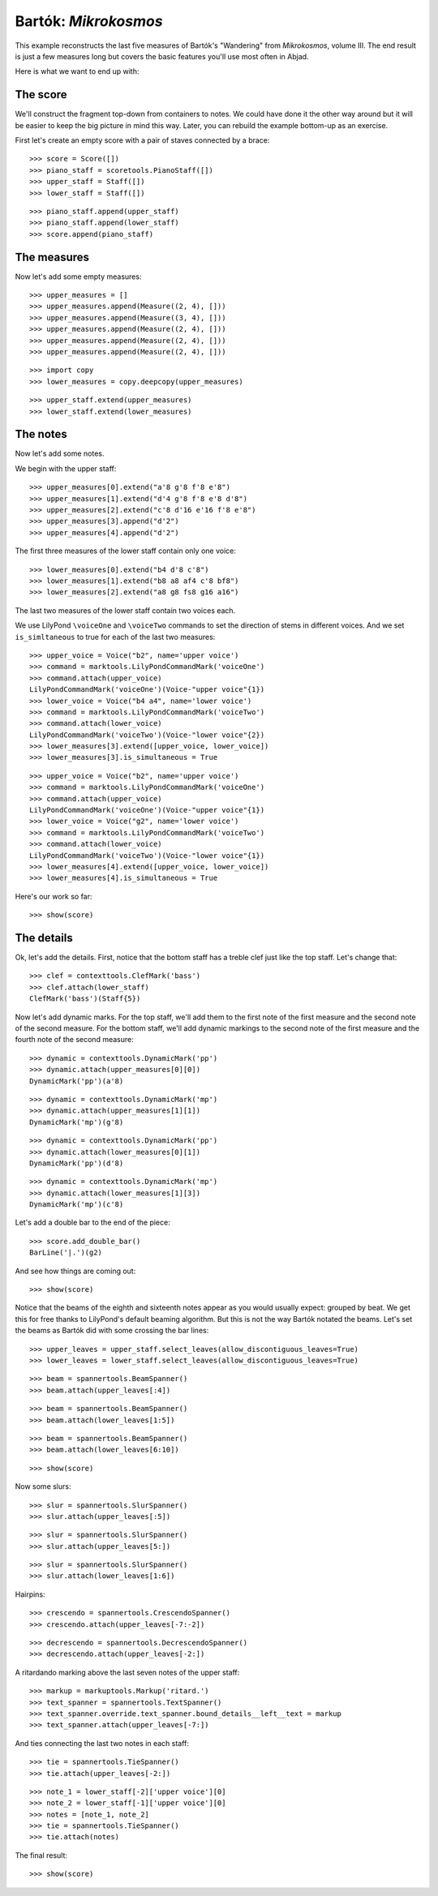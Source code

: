 Bartók: *Mikrokosmos*
=====================

This example reconstructs the last five measures of Bartók's "Wandering"
from *Mikrokosmos*, volume III.
The end result is just a few measures long but covers the basic features
you'll use most often in Abjad.

Here is what we want to end up with:

.. image :: images/bartok-final.png

The score
---------

We'll construct the fragment top-down from containers to notes. We could have
done it the other way around but it will be easier to keep the big picture in
mind this way. Later, you can rebuild the example bottom-up as an exercise.

First let's create an empty score with a pair of staves connected by a brace:

::

   >>> score = Score([])
   >>> piano_staff = scoretools.PianoStaff([])
   >>> upper_staff = Staff([])
   >>> lower_staff = Staff([])


::

   >>> piano_staff.append(upper_staff)
   >>> piano_staff.append(lower_staff)
   >>> score.append(piano_staff)



The measures
------------

Now let's add some empty measures:

::

   >>> upper_measures = []
   >>> upper_measures.append(Measure((2, 4), []))
   >>> upper_measures.append(Measure((3, 4), []))
   >>> upper_measures.append(Measure((2, 4), []))
   >>> upper_measures.append(Measure((2, 4), []))
   >>> upper_measures.append(Measure((2, 4), []))


::

   >>> import copy
   >>> lower_measures = copy.deepcopy(upper_measures)


::

   >>> upper_staff.extend(upper_measures)
   >>> lower_staff.extend(lower_measures)



The notes
---------

Now let's add some notes.

We begin with the upper staff:

::

   >>> upper_measures[0].extend("a'8 g'8 f'8 e'8")
   >>> upper_measures[1].extend("d'4 g'8 f'8 e'8 d'8")
   >>> upper_measures[2].extend("c'8 d'16 e'16 f'8 e'8")
   >>> upper_measures[3].append("d'2")
   >>> upper_measures[4].append("d'2")


The first three measures of the lower staff contain only one voice:

::

   >>> lower_measures[0].extend("b4 d'8 c'8")
   >>> lower_measures[1].extend("b8 a8 af4 c'8 bf8")
   >>> lower_measures[2].extend("a8 g8 fs8 g16 a16")


The last two measures of the lower staff contain two voices each.

We use LilyPond ``\voiceOne`` and ``\voiceTwo`` commands to set
the direction of stems in different voices. And we set ``is_simltaneous``
to true for each of the last two measures:

::

   >>> upper_voice = Voice("b2", name='upper voice')
   >>> command = marktools.LilyPondCommandMark('voiceOne')
   >>> command.attach(upper_voice)
   LilyPondCommandMark('voiceOne')(Voice-"upper voice"{1})
   >>> lower_voice = Voice("b4 a4", name='lower voice')
   >>> command = marktools.LilyPondCommandMark('voiceTwo')
   >>> command.attach(lower_voice)
   LilyPondCommandMark('voiceTwo')(Voice-"lower voice"{2})
   >>> lower_measures[3].extend([upper_voice, lower_voice])
   >>> lower_measures[3].is_simultaneous = True


::

   >>> upper_voice = Voice("b2", name='upper voice')
   >>> command = marktools.LilyPondCommandMark('voiceOne')
   >>> command.attach(upper_voice)
   LilyPondCommandMark('voiceOne')(Voice-"upper voice"{1})
   >>> lower_voice = Voice("g2", name='lower voice')
   >>> command = marktools.LilyPondCommandMark('voiceTwo')
   >>> command.attach(lower_voice)
   LilyPondCommandMark('voiceTwo')(Voice-"lower voice"{1})
   >>> lower_measures[4].extend([upper_voice, lower_voice])
   >>> lower_measures[4].is_simultaneous = True


Here's our work so far:

::

   >>> show(score)

.. image:: images/index-1.png



The details
-----------

Ok, let's add the details. First, notice that the bottom staff has a treble
clef just like the top staff. Let's change that:

::

   >>> clef = contexttools.ClefMark('bass')
   >>> clef.attach(lower_staff)
   ClefMark('bass')(Staff{5})


Now let's add dynamic marks. For the top staff, we'll add them to the first
note of the first measure and the second note of the second measure. For the
bottom staff, we'll add dynamic markings to the second note of the first
measure and the fourth note of the second measure:

::

   >>> dynamic = contexttools.DynamicMark('pp')
   >>> dynamic.attach(upper_measures[0][0])
   DynamicMark('pp')(a'8)


::

   >>> dynamic = contexttools.DynamicMark('mp')
   >>> dynamic.attach(upper_measures[1][1])
   DynamicMark('mp')(g'8)


::

   >>> dynamic = contexttools.DynamicMark('pp')
   >>> dynamic.attach(lower_measures[0][1])
   DynamicMark('pp')(d'8)


::

   >>> dynamic = contexttools.DynamicMark('mp')
   >>> dynamic.attach(lower_measures[1][3])
   DynamicMark('mp')(c'8)


Let's add a double bar to the end of the piece:

::

   >>> score.add_double_bar()
   BarLine('|.')(g2)


And see how things are coming out:

::

   >>> show(score)

.. image:: images/index-2.png


Notice that the beams of the eighth and sixteenth notes appear as you would
usually expect: grouped by beat. We get this for free thanks to LilyPond's
default beaming algorithm. But this is not the way Bartók notated the beams.
Let's set the beams as Bartók did with some crossing the bar lines:

::

   >>> upper_leaves = upper_staff.select_leaves(allow_discontiguous_leaves=True)
   >>> lower_leaves = lower_staff.select_leaves(allow_discontiguous_leaves=True)


::

   >>> beam = spannertools.BeamSpanner()
   >>> beam.attach(upper_leaves[:4])


::

   >>> beam = spannertools.BeamSpanner()
   >>> beam.attach(lower_leaves[1:5])


::

   >>> beam = spannertools.BeamSpanner()
   >>> beam.attach(lower_leaves[6:10])


::

   >>> show(score)

.. image:: images/index-3.png


Now some slurs:

::

   >>> slur = spannertools.SlurSpanner()
   >>> slur.attach(upper_leaves[:5])


::

   >>> slur = spannertools.SlurSpanner()
   >>> slur.attach(upper_leaves[5:])



::

   >>> slur = spannertools.SlurSpanner()
   >>> slur.attach(lower_leaves[1:6])


Hairpins:

::

   >>> crescendo = spannertools.CrescendoSpanner()
   >>> crescendo.attach(upper_leaves[-7:-2])


::

   >>> decrescendo = spannertools.DecrescendoSpanner()
   >>> decrescendo.attach(upper_leaves[-2:])


A ritardando marking above the last seven notes of the upper staff:

::

   >>> markup = markuptools.Markup('ritard.')
   >>> text_spanner = spannertools.TextSpanner()
   >>> text_spanner.override.text_spanner.bound_details__left__text = markup
   >>> text_spanner.attach(upper_leaves[-7:])


And ties connecting the last two notes in each staff:

::

   >>> tie = spannertools.TieSpanner()
   >>> tie.attach(upper_leaves[-2:])


::

   >>> note_1 = lower_staff[-2]['upper voice'][0]
   >>> note_2 = lower_staff[-1]['upper voice'][0]
   >>> notes = [note_1, note_2]
   >>> tie = spannertools.TieSpanner()
   >>> tie.attach(notes)


The final result:

::

   >>> show(score)

.. image:: images/index-4.png

